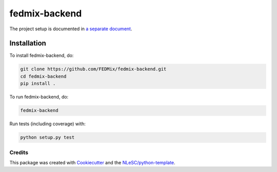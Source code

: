 
################################################################################
fedmix-backend
################################################################################

The project setup is documented in `a separate document <project_setup.rst>`_.

Installation
------------

To install fedmix-backend, do:

.. code-block:: console

  git clone https://github.com/FEDMix/fedmix-backend.git
  cd fedmix-backend
  pip install .

To run fedmix-backend, do:

.. code-block:: console

  fedmix-backend


Run tests (including coverage) with:

.. code-block:: console

  python setup.py test


Credits
*******

This package was created with `Cookiecutter <https://github.com/audreyr/cookiecutter>`_ and the `NLeSC/python-template <https://github.com/NLeSC/python-template>`_.
